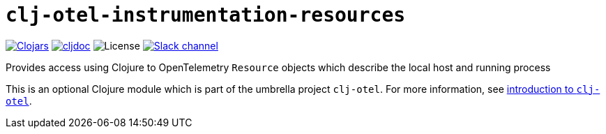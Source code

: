 = `clj-otel-instrumentation-resources`

image:https://img.shields.io/badge/clojars-0.2.9-orange?logo=clojure&logoColor=white[Clojars,link=https://clojars.org/com.github.steffan-westcott/clj-otel-instrumentation-resources/versions/0.2.9]
ifndef::env-cljdoc[]
image:https://img.shields.io/badge/cljdoc-0.2.9-blue[cljdoc,link=https://cljdoc.org/d/com.github.steffan-westcott/clj-otel-instrumentation-resources/0.2.9]
endif::[]
image:https://img.shields.io/github/license/steffan-westcott/clj-otel[License]
image:https://img.shields.io/badge/clojurians-clj--otel-blue.svg?logo=slack[Slack channel,link=https://clojurians.slack.com/messages/clj-otel]

Provides access using Clojure to OpenTelemetry `Resource` objects which describe the local host and running process

This is an optional Clojure module which is part of the umbrella project `clj-otel`.
For more information, see
ifdef::env-cljdoc[]
https://cljdoc.org/d/com.github.steffan-westcott/clj-otel-api/CURRENT[introduction to `clj-otel`].
endif::[]
ifndef::env-cljdoc[]
xref:../README.adoc[introduction to `clj-otel`].
endif::[]

